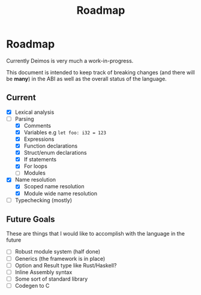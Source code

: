 #+title: Roadmap

* Roadmap
Currently Deimos is very much a work-in-progress.

This document is intended to keep track of breaking changes (and there will be *many*) in the ABI as well as the overall status of the language.

** Current
- [X] Lexical analysis
- [-] Parsing
  - [X] Comments
  - [X] Variables e.g ~let foo: i32 = 123~
  - [X] Expressions
  - [X] Function declarations
  - [X] Struct/enum declarations
  - [X] If statements
  - [X] For loops
  - [ ] Modules

- [X] Name resolution
  - [X] Scoped name resolution
  - [X] Module wide name resolution

- [-] Typechecking (mostly)

** Future Goals
These are things that I would like to accomplish with the language in the future

+ [-] Robust module system (half done)
+ [ ] Generics (the framework is in place)
+ [ ] Option and Result type like Rust/Haskell?
+ [ ] Inline Assembly syntax
+ [ ] Some sort of standard library
+ [ ] Codegen to C
